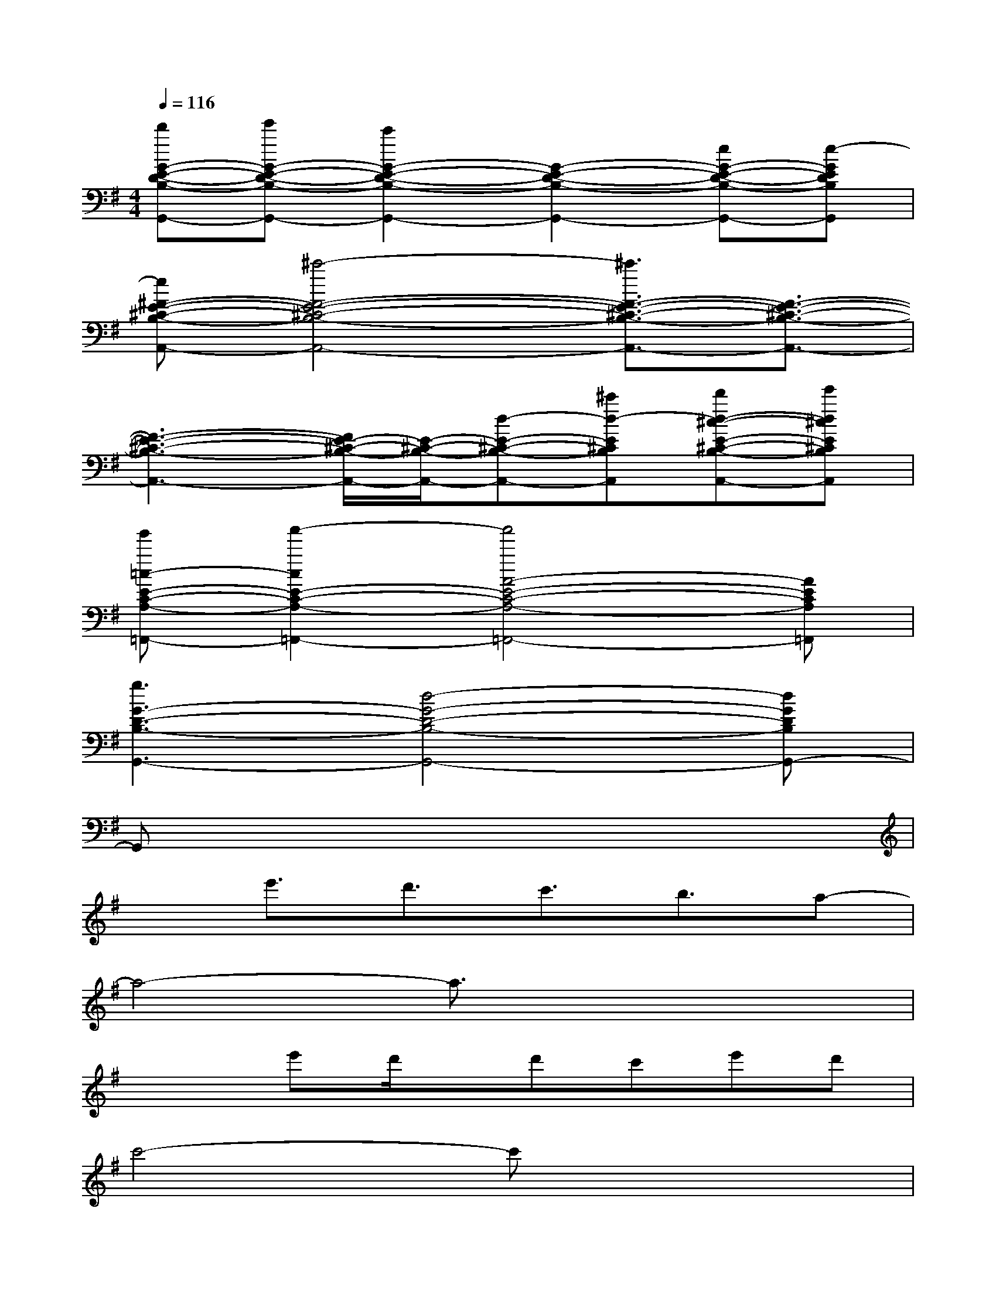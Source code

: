 X:1
T:
M:4/4
L:1/8
Q:1/4=116
K:G%1sharps
V:1
[d'G-E-D-B,-G,,-][e'G-E-D-B,-G,,-][c'2G2-E2-D2-B,2-G,,2-][G2-E2-D2-B,2-G,,2-][eG-E-D-B,-G,,-][e-GEDB,G,,]|
[e^F-E-^C-B,-A,,-][^c'4-F4-E4-^C4-B,4-A,,4-][^c'3/2F3/2-E3/2-^C3/2-B,3/2-A,,3/2-][F3/2-E3/2-^C3/2-B,3/2-A,,3/2-]|
[F3-E3-^C3-B,3-A,,3-][F/2E/2-^C/2-B,/2-A,,/2-][E/2-^C/2-B,/2-A,,/2-][d-E-^C-B,-A,,-][^c'd-E^CB,A,,][d'd-^c-E-^C-B,-A,,-][e'd^cE^CB,A,,]|
[g'=c-E-C-A,-=F,,-][a'2-c2E2-C2-A,2-=F,,2-][a'4A4-E4-C4-A,4-=F,,4-][AECA,=F,,]|
[g3G3-D3-B,3-G,,3-][d4-G4-D4-B,4-G,,4-][dGDB,G,,-]|
G,,x6x|
xe'3/2d'3/2c'3/2b3/2a-|
a4-a3/2x2x/2|
x2e'd'/2x/2d'c'e'd'|
c'4-c'x3|
xe'3/2d'3/2c'3/2d'3/2d'-|
d'3-d'/2x4x/2|
x2e'd'/2x/2d'c'e'd'-|
d'c'e'd'2c'2x|
xe'3/2d'3/2c'3/2b3/2a-|
a2x6